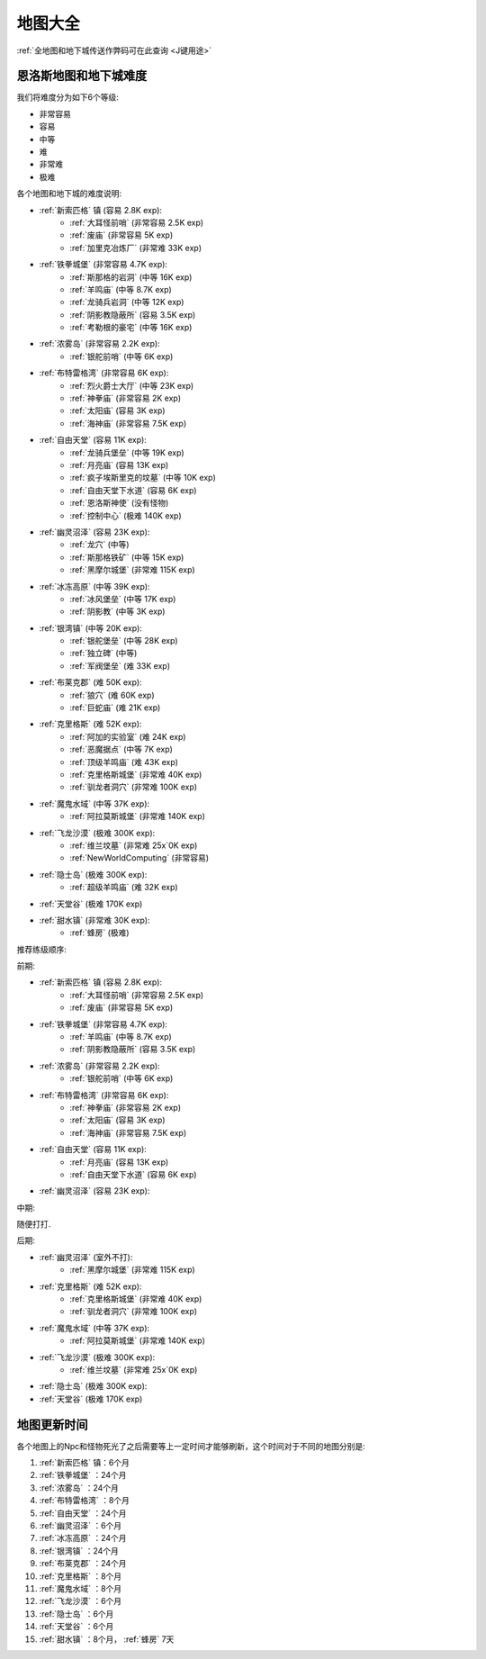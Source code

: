 .. _地图大全:

地图大全
==============================================================================

.. image:: BigMap.jpg

:ref:`全地图和地下城传送作弊码可在此查询 <J键用途>`


.. articles::


.. _恩洛斯地图和地下城难度:

恩洛斯地图和地下城难度
------------------------------------------------------------------------------
我们将难度分为如下6个等级:

- 非常容易
- 容易
- 中等
- 难
- 非常难
- 极难

各个地图和地下城的难度说明:

- :ref:`新索匹格` 镇 (容易 2.8K exp):
    - :ref:`大耳怪前哨` (非常容易 2.5K exp)
    - :ref:`废庙` (非常容易 5K exp)
    - :ref:`加里克冶炼厂` (非常难 33K exp)
- :ref:`铁拳城堡` (非常容易 4.7K exp):
    - :ref:`斯那格的岩洞` (中等 16K exp)
    - :ref:`羊鸣庙` (中等 8.7K exp)
    - :ref:`龙骑兵岩洞` (中等 12K exp)
    - :ref:`阴影教隐蔽所` (容易 3.5K exp)
    - :ref:`考勒根的豪宅` (中等 16K exp)
- :ref:`浓雾岛` (非常容易 2.2K exp):
    - :ref:`银舵前哨` (中等 6K exp)
- :ref:`布特雷格湾` (非常容易 6K exp):
    - :ref:`烈火爵士大厅` (中等 23K exp)
    - :ref:`神拳庙` (非常容易 2K exp)
    - :ref:`太阳庙` (容易 3K exp)
    - :ref:`海神庙` (非常容易 7.5K exp)
- :ref:`自由天堂` (容易 11K exp):
    - :ref:`龙骑兵堡垒` (中等 19K exp)
    - :ref:`月亮庙` (容易 13K exp)
    - :ref:`疯子埃斯里克的坟墓` (中等 10K exp)
    - :ref:`自由天堂下水道` (容易 6K exp)
    - :ref:`恩洛斯神使` (没有怪物)
    - :ref:`控制中心` (极难 140K exp)
- :ref:`幽灵沼泽` (容易 23K exp):
    - :ref:`龙穴` (中等)
    - :ref:`斯那格铁矿` (中等 15K exp)
    - :ref:`黑摩尔城堡` (非常难 115K exp)
- :ref:`冰冻高原` (中等 39K exp):
    - :ref:`冰风堡垒` (中等 17K exp)
    - :ref:`阴影教` (中等 3K exp)
- :ref:`银湾镇` (中等 20K exp):
    - :ref:`银舵堡垒` (中等 28K exp)
    - :ref:`独立碑` (中等)
    - :ref:`军阀堡垒` (难 33K exp)
- :ref:`布莱克郡` (难 50K exp):
    - :ref:`狼穴` (难 60K exp)
    - :ref:`巨蛇庙` (难 21K exp)
- :ref:`克里格斯` (难 52K exp):
    - :ref:`阿加的实验室` (难 24K exp)
    - :ref:`恶魔据点` (中等 7K exp)
    - :ref:`顶级羊鸣庙` (难 43K exp)
    - :ref:`克里格斯城堡` (非常难 40K exp)
    - :ref:`驯龙者洞穴` (非常难 100K exp)
- :ref:`魔鬼水域` (中等 37K exp):
    - :ref:`阿拉莫斯城堡` (非常难 140K exp)
- :ref:`飞龙沙漠` (极难 300K exp):
    - :ref:`维兰坟墓` (非常难 25x`0K exp)
    - :ref:`NewWorldComputing` (非常容易)
- :ref:`隐士岛` (极难 300K exp):
    - :ref:`超级羊鸣庙` (难 32K exp)
- :ref:`天堂谷` (极难 170K exp)
- :ref:`甜水镇` (非常难 30K exp):
    - :ref:`蜂房` (极难)


推荐练级顺序:

前期:

- :ref:`新索匹格` 镇 (容易 2.8K exp):
    - :ref:`大耳怪前哨` (非常容易 2.5K exp)
    - :ref:`废庙` (非常容易 5K exp)
- :ref:`铁拳城堡` (非常容易 4.7K exp):
    - :ref:`羊鸣庙` (中等 8.7K exp)
    - :ref:`阴影教隐蔽所` (容易 3.5K exp)
- :ref:`浓雾岛` (非常容易 2.2K exp):
    - :ref:`银舵前哨` (中等 6K exp)
- :ref:`布特雷格湾` (非常容易 6K exp):
    - :ref:`神拳庙` (非常容易 2K exp)
    - :ref:`太阳庙` (容易 3K exp)
    - :ref:`海神庙` (非常容易 7.5K exp)
- :ref:`自由天堂` (容易 11K exp):
    - :ref:`月亮庙` (容易 13K exp)
    - :ref:`自由天堂下水道` (容易 6K exp)
- :ref:`幽灵沼泽` (容易 23K exp):

中期:

随便打打.

后期:

- :ref:`幽灵沼泽` (室外不打):
    - :ref:`黑摩尔城堡` (非常难 115K exp)
- :ref:`克里格斯` (难 52K exp):
    - :ref:`克里格斯城堡` (非常难 40K exp)
    - :ref:`驯龙者洞穴` (非常难 100K exp)
- :ref:`魔鬼水域` (中等 37K exp):
    - :ref:`阿拉莫斯城堡` (非常难 140K exp)
- :ref:`飞龙沙漠` (极难 300K exp):
    - :ref:`维兰坟墓` (非常难 25x`0K exp)
- :ref:`隐士岛` (极难 300K exp):
- :ref:`天堂谷` (极难 170K exp)


.. _地图更新时间:

地图更新时间
------------------------------------------------------------------------------
各个地图上的Npc和怪物死光了之后需要等上一定时间才能够刷新，这个时间对于不同的地图分别是:

1. :ref:`新索匹格` 镇：6个月
2. :ref:`铁拳城堡` ：24个月
3. :ref:`浓雾岛` ：24个月
4. :ref:`布特雷格湾` ：8个月
5. :ref:`自由天堂` ：24个月
6. :ref:`幽灵沼泽` ：6个月
7. :ref:`冰冻高原` ：24个月
8. :ref:`银湾镇` ：24个月
9. :ref:`布莱克郡` ：24个月
10. :ref:`克里格斯` ：8个月
11. :ref:`魔鬼水域` ：8个月
12. :ref:`飞龙沙漠` ：6个月
13. :ref:`隐士岛` ：6个月
14. :ref:`天堂谷` ：6个月
15. :ref:`甜水镇` ：8个月， :ref:`蜂房` 7天
